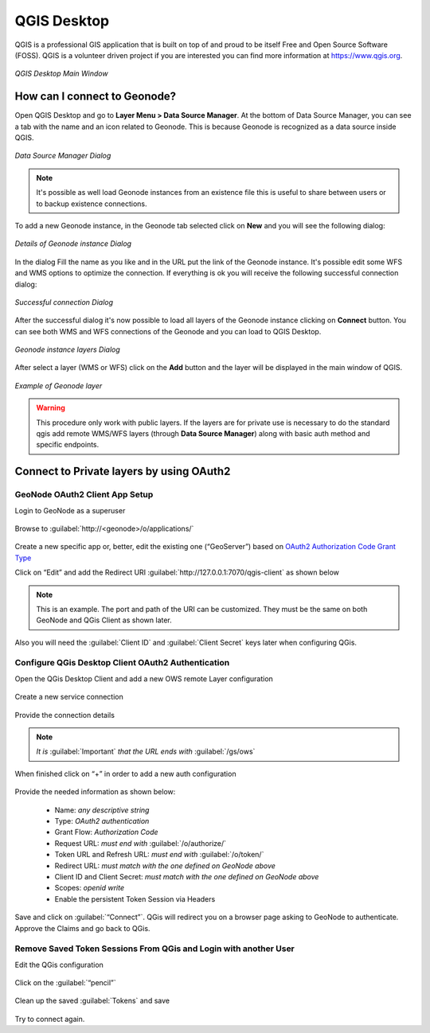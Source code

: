 .. _qgis:

QGIS Desktop
============

QGIS is a professional GIS application that is built on top of and proud to be itself Free and Open Source Software (FOSS). QGIS is a volunteer driven project if you are interested you can find more information at https://www.qgis.org.

.. figure:: img/geonode_qgis_desktop.PNG
     :align: center

     *QGIS Desktop Main Window*

How can I connect to Geonode?
-----------------------------

Open QGIS Desktop and go to **Layer Menu > Data Source Manager**. At the bottom of Data Source Manager, you can see a tab 
with the name and an icon related to Geonode. This is because Geonode is recognized as a data source inside QGIS.

.. figure:: img/geonode_datamanager_dialog.PNG
     :align: center

     *Data Source Manager Dialog*

.. note::
   It's possible as well load Geonode instances from an existence file this is useful to share between users or to backup existence connections.

To add a new Geonode instance, in the Geonode tab selected click on **New** and you will see the following dialog:

.. figure:: img/geonode_connection_details.PNG
     :align: center

     *Details of Geonode instance Dialog*


In the dialog Fill the name as you like and in the URL put the link of the Geonode instance. It's possible edit some WFS and WMS options to optimize the connection. 
If everything is ok you will receive the following successful connection dialog:

.. figure:: img/geonode_success_connection.PNG
     :align: center

     *Successful connection Dialog*

After the successful dialog it's now possible to load all layers of the Geonode instance clicking on **Connect** button. You can see both WMS and WFS connections of the Geonode and you can load to QGIS Desktop.

.. figure:: img/geonode_load_layers.PNG
     :align: center

     *Geonode instance layers Dialog*

After select a layer (WMS or WFS) click on the **Add** button and the layer will be displayed in the main window of QGIS.

.. figure:: img/geonode_example_layer.PNG
     :align: center

     *Example of Geonode layer*

.. warning::
    This procedure only work with public layers. If the layers are for private use is necessary to do 
    the standard qgis add remote WMS/WFS layers (through **Data Source Manager**) along with basic auth method and specific endpoints.

Connect to Private layers by using OAuth2
-----------------------------------------

GeoNode OAuth2 Client App Setup
^^^^^^^^^^^^^^^^^^^^^^^^^^^^^^^

Login to GeoNode as a superuser

.. figure:: img/geonode_oauth2_001.png
     :align: center

Browse to :guilabel:`http://<geonode>/o/applications/`

.. figure:: img/geonode_oauth2_002.png
     :align: center

Create a new specific app or, better, edit the existing one (“GeoServer”) based on `OAuth2 Authorization Code Grant Type <https://oauth.net/2/grant-types/authorization-code/#:~:text=The%20Authorization%20Code%20grant%20type,to%20request%20an%20access%20token.>`_

Click on “Edit” and add the Redirect URI :guilabel:`http://127.0.0.1:7070/qgis-client` as shown below

.. note::
     This is an example. The port and path of the URI can be customized. They must be the same on both GeoNode and QGis Client as shown later.

.. figure:: img/geonode_oauth2_003.png
     :align: center

.. figure:: img/geonode_oauth2_004.png
     :align: center

Also you will need the :guilabel:`Client ID` and :guilabel:`Client Secret` keys later when configuring QGis.

Configure QGis Desktop Client OAuth2 Authentication
^^^^^^^^^^^^^^^^^^^^^^^^^^^^^^^^^^^^^^^^^^^^^^^^^^^

Open the QGis Desktop Client and add a new OWS remote Layer configuration

.. figure:: img/geonode_oauth2_005.png
     :align: center

Create a new service connection

.. figure:: img/geonode_oauth2_006.png
     :align: center

Provide the connection details

.. note::
     *It is* :guilabel:`Important` *that the URL ends with* :guilabel:`/gs/ows`

When finished click on “+” in order to add a new auth configuration

.. figure:: img/geonode_oauth2_007.png
     :align: center

Provide the needed information as shown below:

 - Name: *any descriptive string*
 - Type: *OAuth2 authentication*
 - Grant Flow: *Authorization Code*
 - Request URL: *must end with* :guilabel:`/o/authorize/`
 - Token URL and Refresh URL: *must end with* :guilabel:`/o/token/`
 - Redirect URL: *must match with the one defined on GeoNode above*
 - Client ID and Client Secret: *must match with the one defined on GeoNode above*
 - Scopes: *openid write*
 - Enable the persistent Token Session via Headers

.. figure:: img/geonode_oauth2_008.png
     :align: center

Save and click on :guilabel:`“Connect”`. QGis will redirect you on a browser page asking to GeoNode to authenticate. Approve the Claims and go back to QGis.

.. figure:: img/geonode_oauth2_009.png
     :align: center

Remove Saved Token Sessions From QGis and Login with another User
^^^^^^^^^^^^^^^^^^^^^^^^^^^^^^^^^^^^^^^^^^^^^^^^^^^^^^^^^^^^^^^^^

Edit the QGis configuration

.. figure:: img/geonode_oauth2_010.png
     :align: center

Click on the :guilabel:`“pencil”`

.. figure:: img/geonode_oauth2_011.png
     :align: center

Clean up the saved :guilabel:`Tokens` and save

.. figure:: img/geonode_oauth2_012.png
     :align: center

Try to connect again.